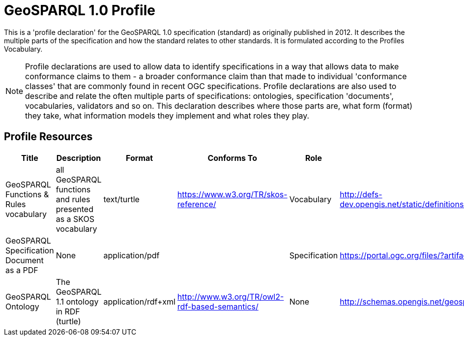 = GeoSPARQL 1.0 Profile

This is a 'profile declaration' for the GeoSPARQL 1.0 specification (standard) as originally published in 2012. It describes the multiple parts of the specification and how the standard relates to other standards. It is formulated according to the Profiles Vocabulary.

NOTE: Profile declarations are used to allow data to identify specifications in a way that allows data to make conformance claims to them - a broader conformance claim than that made to individual 'conformance classes' that are commonly found in recent OGC specifications. Profile declarations are also used to describe and relate the often multiple parts of specifications: ontologies, specification 'documents', vocabularies, validators and so on. This declaration describes where those parts are, what form (format) they take, what information models they implement and what roles they play.

== Profile Resources

[cols="1,2,1,1,1,1"]
|===
| Title | Description | Format | Conforms To | Role | Link

| GeoSPARQL Functions & Rules vocabulary | all GeoSPARQL functions and rules presented as a SKOS vocabulary | text/turtle | https://www.w3.org/TR/skos-reference/ | Vocabulary | http://defs-dev.opengis.net/static/definitions/conceptschemes/functions_geosparql.ttl
| GeoSPARQL Specification Document as a PDF | None | application/pdf |  | Specification | https://portal.ogc.org/files/?artifact_id=47664
| GeoSPARQL Ontology | The GeoSPARQL 1.1 ontology in RDF (turtle) | application/rdf+xml | http://www.w3.org/TR/owl2-rdf-based-semantics/ | None | http://schemas.opengis.net/geosparql/1.0/geosparql_vocab_all.rdf
|===
